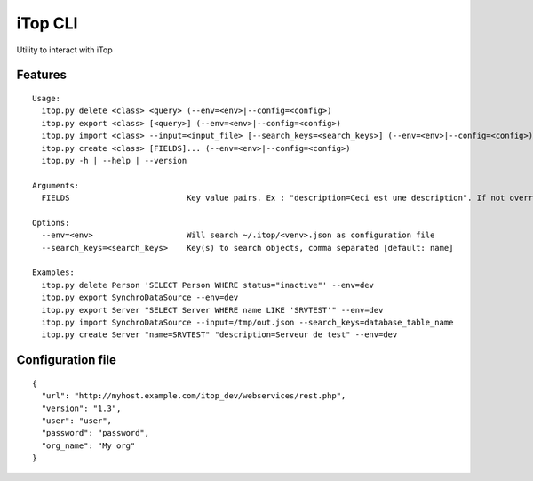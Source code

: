 iTop CLI
========

Utility to interact with iTop

Features
--------

::

   Usage:
     itop.py delete <class> <query> (--env=<env>|--config=<config>)
     itop.py export <class> [<query>] (--env=<env>|--config=<config>)
     itop.py import <class> --input=<input_file> [--search_keys=<search_keys>] (--env=<env>|--config=<config>)
     itop.py create <class> [FIELDS]... (--env=<env>|--config=<config>)
     itop.py -h | --help | --version

   Arguments:
     FIELDS                         Key value pairs. Ex : "description=Ceci est une description". If not overridden, the script will use the org_id of the config file

   Options:
     --env=<env>                    Will search ~/.itop/<venv>.json as configuration file
     --search_keys=<search_keys>    Key(s) to search objects, comma separated [default: name]

   Examples:
     itop.py delete Person 'SELECT Person WHERE status="inactive"' --env=dev
     itop.py export SynchroDataSource --env=dev
     itop.py export Server "SELECT Server WHERE name LIKE 'SRVTEST'" --env=dev
     itop.py import SynchroDataSource --input=/tmp/out.json --search_keys=database_table_name
     itop.py create Server "name=SRVTEST" "description=Serveur de test" --env=dev

Configuration file
------------------

::

   {
     "url": "http://myhost.example.com/itop_dev/webservices/rest.php",
     "version": "1.3",
     "user": "user",
     "password": "password",
     "org_name": "My org"
   }
